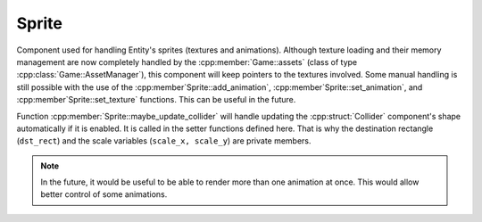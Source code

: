 Sprite
======

Component used for handling Entity's sprites (textures and animations). Although
texture loading and their memory management are now completely handled by the 
:cpp:member:`Game::assets` (class of type 
:cpp:class:`Game::AssetManager`), this
component will keep pointers to the textures involved. Some manual handling is
still possible with the use of the :cpp:member`Sprite::add_animation`,
:cpp:member`Sprite::set_animation`, and :cpp:member`Sprite::set_texture` functions.
This can be useful in the future.

Function :cpp:member:`Sprite::maybe_update_collider` will handle updating the 
:cpp:struct:`Collider` component's shape automatically if it is enabled. It is
called in the setter functions defined here. That is why the destination rectangle
(``dst_rect``) and the scale variables (``scale_x, scale_y``) are private members.

.. note::
    In the future, it would be useful to be able to render more than one animation
    at once. This would allow better control of some animations.

.. doxygenfile :: Sprite.hpp
